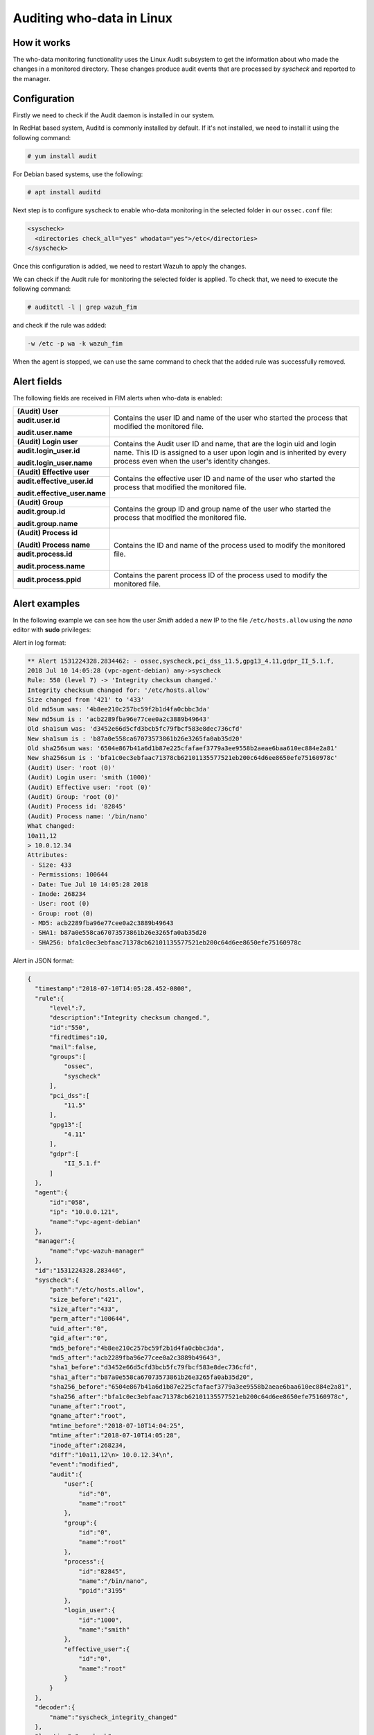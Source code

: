 .. Copyright (C) 2019 Wazuh, Inc.

.. _who-linux:

Auditing who-data in Linux
==========================

How it works
^^^^^^^^^^^^

The who-data monitoring functionality uses the Linux Audit subsystem to get the information about who made the changes in a monitored directory.
These changes produce audit events that are processed by *syscheck* and reported to the manager.

Configuration
^^^^^^^^^^^^^

Firstly we need to check if the Audit daemon is installed in our system.

In RedHat based system, Auditd is commonly installed by default. If it's not installed, we need to install it using the following command:

.. code-block:: console

    # yum install audit

For Debian based systems, use the following:

.. code-block:: console

    # apt install auditd

Next step is to configure syscheck to enable who-data monitoring in the selected folder in our ``ossec.conf`` file:

.. code-block:: xml

    <syscheck>
      <directories check_all="yes" whodata="yes">/etc</directories>
    </syscheck>

Once this configuration is added, we need to restart Wazuh to apply the changes.

We can check if the Audit rule for monitoring the selected folder is applied. To check that, we need to execute the following command:

.. code-block:: console

    # auditctl -l | grep wazuh_fim

and check if the rule was added:

.. code-block:: bash

    -w /etc -p wa -k wazuh_fim

When the agent is stopped, we can use the same command to check that the added rule was successfully removed.

Alert fields
^^^^^^^^^^^^

The following fields are received in FIM alerts when who-data is enabled:

+------------------------------+--------------------------------------------------------------------------------------------------------------------+
| **(Audit) User**             | Contains the user ID and name of the user who started the process that modified the monitored file.                |
+------------------------------+                                                                                                                    +
| **audit.user.id**            |                                                                                                                    |
|                              |                                                                                                                    |
| **audit.user.name**          |                                                                                                                    |
+------------------------------+--------------------------------------------------------------------------------------------------------------------+
| **(Audit) Login user**       | Contains the Audit user ID and name, that are the login uid and login name.                                        |
+------------------------------+ This ID is assigned to a user upon login and is inherited by every process even when the user's identity changes.  +
| **audit.login_user.id**      |                                                                                                                    |
|                              |                                                                                                                    |
| **audit.login_user.name**    |                                                                                                                    |
+------------------------------+--------------------------------------------------------------------------------------------------------------------+
| **(Audit) Effective user**   | Contains the effective user ID and name of the user who started the process that modified the monitored file.      |
+------------------------------+                                                                                                                    +
| **audit.effective_user.id**  |                                                                                                                    |
|                              |                                                                                                                    |
| **audit.effective_user.name**|                                                                                                                    |
+------------------------------+--------------------------------------------------------------------------------------------------------------------+
| **(Audit) Group**            | Contains the group ID and group name of the user who started the process that modified the monitored file.         |
+------------------------------+                                                                                                                    +
| **audit.group.id**           |                                                                                                                    |
|                              |                                                                                                                    |
| **audit.group.name**         |                                                                                                                    |
+------------------------------+--------------------------------------------------------------------------------------------------------------------+
| **(Audit) Process id**       | Contains the ID and name of the process used to modify the monitored file.                                         |
|                              |                                                                                                                    |
| **(Audit) Process name**     |                                                                                                                    |
+------------------------------+                                                                                                                    +
| **audit.process.id**         |                                                                                                                    |
|                              |                                                                                                                    |
| **audit.process.name**       |                                                                                                                    |
+------------------------------+--------------------------------------------------------------------------------------------------------------------+
| **audit.process.ppid**       | Contains the parent process ID of the process used to modify the monitored file.                                   |
+------------------------------+--------------------------------------------------------------------------------------------------------------------+

Alert examples
^^^^^^^^^^^^^^

In the following example we can see how the user *Smith* added a new IP to the file ``/etc/hosts.allow`` using the *nano* editor with **sudo** privileges:


Alert in log format:

.. code-block:: bash

    ** Alert 1531224328.2834462: - ossec,syscheck,pci_dss_11.5,gpg13_4.11,gdpr_II_5.1.f,
    2018 Jul 10 14:05:28 (vpc-agent-debian) any->syscheck
    Rule: 550 (level 7) -> 'Integrity checksum changed.'
    Integrity checksum changed for: '/etc/hosts.allow'
    Size changed from '421' to '433'
    Old md5sum was: '4b8ee210c257bc59f2b1d4fa0cbbc3da'
    New md5sum is : 'acb2289fba96e77cee0a2c3889b49643'
    Old sha1sum was: 'd3452e66d5cfd3bcb5fc79fbcf583e8dec736cfd'
    New sha1sum is : 'b87a0e558ca67073573861b26e3265fa0ab35d20'
    Old sha256sum was: '6504e867b41a6d1b87e225cfafaef3779a3ee9558b2aeae6baa610ec884e2a81'
    New sha256sum is : 'bfa1c0ec3ebfaac71378cb62101135577521eb200c64d6ee8650efe75160978c'
    (Audit) User: 'root (0)'
    (Audit) Login user: 'smith (1000)'
    (Audit) Effective user: 'root (0)'
    (Audit) Group: 'root (0)'
    (Audit) Process id: '82845'
    (Audit) Process name: '/bin/nano'
    What changed:
    10a11,12
    > 10.0.12.34
    Attributes:
     - Size: 433
     - Permissions: 100644
     - Date: Tue Jul 10 14:05:28 2018
     - Inode: 268234
     - User: root (0)
     - Group: root (0)
     - MD5: acb2289fba96e77cee0a2c3889b49643
     - SHA1: b87a0e558ca67073573861b26e3265fa0ab35d20
     - SHA256: bfa1c0ec3ebfaac71378cb62101135577521eb200c64d6ee8650efe75160978c


Alert in JSON format:

.. code-block:: json

  {
    "timestamp":"2018-07-10T14:05:28.452-0800",
    "rule":{
        "level":7,
        "description":"Integrity checksum changed.",
        "id":"550",
        "firedtimes":10,
        "mail":false,
        "groups":[
            "ossec",
            "syscheck"
        ],
        "pci_dss":[
            "11.5"
        ],
        "gpg13":[
            "4.11"
        ],
        "gdpr":[
            "II_5.1.f"
        ]
    },
    "agent":{
        "id":"058",
        "ip": "10.0.0.121",
        "name":"vpc-agent-debian"
    },
    "manager":{
        "name":"vpc-wazuh-manager"
    },
    "id":"1531224328.283446",
    "syscheck":{
        "path":"/etc/hosts.allow",
        "size_before":"421",
        "size_after":"433",
        "perm_after":"100644",
        "uid_after":"0",
        "gid_after":"0",
        "md5_before":"4b8ee210c257bc59f2b1d4fa0cbbc3da",
        "md5_after":"acb2289fba96e77cee0a2c3889b49643",
        "sha1_before":"d3452e66d5cfd3bcb5fc79fbcf583e8dec736cfd",
        "sha1_after":"b87a0e558ca67073573861b26e3265fa0ab35d20",
        "sha256_before":"6504e867b41a6d1b87e225cfafaef3779a3ee9558b2aeae6baa610ec884e2a81",
        "sha256_after":"bfa1c0ec3ebfaac71378cb62101135577521eb200c64d6ee8650efe75160978c",
        "uname_after":"root",
        "gname_after":"root",
        "mtime_before":"2018-07-10T14:04:25",
        "mtime_after":"2018-07-10T14:05:28",
        "inode_after":268234,
        "diff":"10a11,12\n> 10.0.12.34\n",
        "event":"modified",
        "audit":{
            "user":{
                "id":"0",
                "name":"root"
            },
            "group":{
                "id":"0",
                "name":"root"
            },
            "process":{
                "id":"82845",
                "name":"/bin/nano",
                "ppid":"3195"
            },
            "login_user":{
                "id":"1000",
                "name":"smith"
            },
            "effective_user":{
                "id":"0",
                "name":"root"
            }
        }
    },
    "decoder":{
        "name":"syscheck_integrity_changed"
    },
    "location":"syscheck"
  }

